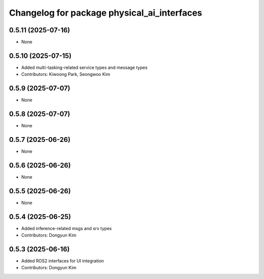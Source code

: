 ^^^^^^^^^^^^^^^^^^^^^^^^^^^^^^^^^^^^^^^^^^^^
Changelog for package physical_ai_interfaces
^^^^^^^^^^^^^^^^^^^^^^^^^^^^^^^^^^^^^^^^^^^^

0.5.11 (2025-07-16)
------------------
* None

0.5.10 (2025-07-15)
------------------
* Added multi-tasking-related service types and message types
* Contributors: Kiwoong Park, Seongwoo Kim

0.5.9 (2025-07-07)
------------------
* None

0.5.8 (2025-07-07)
------------------
* None

0.5.7 (2025-06-26)
------------------
* None

0.5.6 (2025-06-26)
------------------
* None

0.5.5 (2025-06-26)
------------------
* None

0.5.4 (2025-06-25)
------------------
* Added inference-related msgs and srv types
* Contributors: Dongyun Kim

0.5.3 (2025-06-16)
------------------
* Added ROS2 interfaces for UI integration
* Contributors: Dongyun Kim
